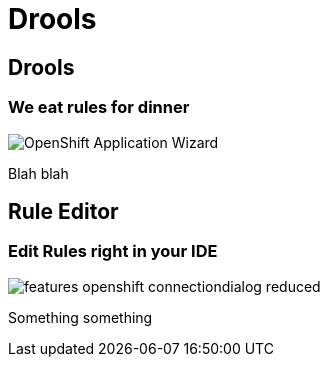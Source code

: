 = Drools
:page-layout: features
:page-product_id: jbt_is 
:page-feature_id: drools
:page-feature_image_url: images/drools_icon_256px.png
:page-feature_highlighted: false
:page-feature_order: 10
:page-feature_tagline: Business Rules for the masses

== Drools
=== We eat rules for dinner
image::images/features-openshift-applicationwizard-reduced.png[OpenShift Application Wizard]

Blah blah

== Rule Editor
=== Edit Rules right in your IDE
image::images/features-openshift-connectiondialog-reduced.png[]

Something something

